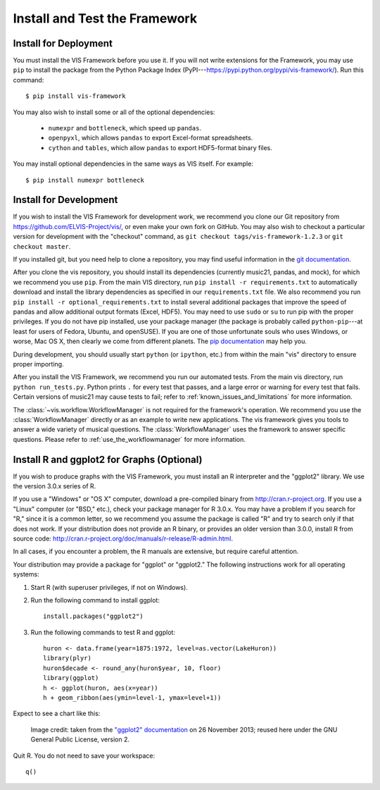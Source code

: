 
.. _install_and_test:

Install and Test the Framework
==============================
Install for Deployment
----------------------
You must install the VIS Framework before you use it.
If you will not write extensions for the Framework, you may use ``pip`` to install the package from the Python Package Index (PyPI---`https://pypi.python.org/pypi/vis-framework/ <https://pypi.python.org/pypi/vis-framework/>`_). Run this command::

    $ pip install vis-framework

You may also wish to install some or all of the optional dependencies:

    * ``numexpr`` and ``bottleneck``, which speed up ``pandas``.
    * ``openpyxl``, which allows ``pandas`` to export Excel-format spreadsheets.
    * ``cython`` and ``tables``, which allow ``pandas`` to export HDF5-format binary files.

You may install optional dependencies in the same ways as VIS itself. For example::

    $ pip install numexpr bottleneck

Install for Development
-----------------------
If you wish to install the VIS Framework for development work, we recommend you clone our Git repository from https://github.com/ELVIS-Project/vis/, or even make your own fork on GitHub.
You may also wish to checkout a particular version for development with the "checkout" command, as ``git checkout tags/vis-framework-1.2.3`` or ``git checkout master``.

If you installed git, but you need help to clone a repository, you may find useful information in the `git documentation <http://git-scm.com/book/en/Git-Basics-Getting-a-Git-Repository#Cloning-an-Existing-Repository>`_.

After you clone the vis repository, you should install its dependencies (currently music21, pandas, and mock), for which we recommend you use ``pip``.
From the main VIS directory, run ``pip install -r requirements.txt`` to automatically download and install the library dependencies as specified in our ``requirements.txt`` file.
We also recommend you run ``pip install -r optional_requirements.txt`` to install several additional packages that improve the speed of pandas and allow additional output formats (Excel, HDF5).
You may need to use ``sudo`` or ``su`` to run pip with the proper privileges.
If you do not have pip installed, use your package manager (the package is probably called ``python-pip``---at least for users of Fedora, Ubuntu, and openSUSE).
If you are one of those unfortunate souls who uses Windows, or worse, Mac OS X, then clearly we come from different planets.
The `pip documentation <http://www.pip-installer.org/en/latest/installing.html>`_ may help you.

During development, you should usually start ``python`` (or ``ipython``, etc.) from within the main "vis" directory to ensure proper importing.

After you install the VIS Framework, we recommend you run our automated tests.
From the main vis directory, run ``python run_tests.py``. Python prints ``.`` for every test that passes, and a large error or warning for every test that fails.
Certain versions of music21 may cause tests to fail; refer to :ref:`known_issues_and_limitations` for more information.

The :class:`~vis.workflow.WorkflowManager` is not required for the framework's operation.
We recommend you use the :class:`WorkflowManager` directly or as an example to write new applications.
The vis framework gives you tools to answer a wide variety of musical questions.
The :class:`WorkflowManager` uses the framework to answer specific questions.
Please refer to :ref:`use_the_workflowmanager` for more information.

Install R and ggplot2 for Graphs (Optional)
--------------------------------------------------

If you wish to produce graphs with the VIS Framework, you must install an R interpreter and the "ggplot2" library.
We use the version 3.0.x series of R.

If you use a "Windows" or "OS X" computer, download a pre-compiled binary from http://cran.r-project.org.
If you use a "Linux" computer (or "BSD," etc.), check your package manager for R 3.0.x.
You may have a problem if you search for "R," since it is a common letter, so we recommend you assume the package is called "R" and try to search only if that does not work.
If your distribution does not provide an R binary, or provides an older version than 3.0.0, install R from source code: http://cran.r-project.org/doc/manuals/r-release/R-admin.html.

In all cases, if you encounter a problem, the R manuals are extensive, but require careful attention.

Your distribution may provide a package for "ggplot" or "ggplot2." The following instructions work for all operating systems:

#. Start R (with superuser privileges, if not on Windows).
#. Run the following command to install ggplot::

    install.packages("ggplot2")

#. Run the following commands to test R and ggplot::

    huron <- data.frame(year=1875:1972, level=as.vector(LakeHuron))
    library(plyr)
    huron$decade <- round_any(huron$year, 10, floor)
    library(ggplot)
    h <- ggplot(huron, aes(x=year))
    h + geom_ribbon(aes(ymin=level-1, ymax=level+1))

Expect to see a chart like this:

.. figure:: geom_ribbon-6.png
    :alt: Ribbon chart produced by the ggplot package in the R language.

    Image credit: taken from the `"ggplot2" documentation <http://docs.ggplot2.org/current/geom_ribbon.html>`_ on 26 November 2013; reused here under the GNU General Public License, version 2.

Quit R. You do not need to save your workspace::

    q()
